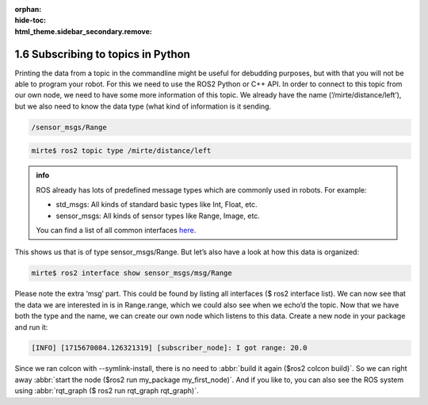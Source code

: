:orphan:
:hide-toc:
:html_theme.sidebar_secondary.remove:

.. WARNING_SPOT

1.6 Subscribing to topics in Python
###################################

Printing the data from a topic in the commandline might be useful for 
debudding purposes, but with that you will not be able to program 
your robot. For this we need to use the ROS2 Python or C++ API. In
order to connect to this topic from our own node, we need to have some 
more information of this topic. We already have the name 
(‘/mirte/distance/left’), but we also need to know the data type (what 
kind of information is it sending.

.. code-block:: console
   :class: margin

   /sensor_msgs/Range


.. code-block:: console
 
   mirte$ ros2 topic type /mirte/distance/left


.. admonition:: info

   ROS already has lots of predefined message types which are commonly
   used in robots. For example:
   
   - std_msgs: All kinds of standard basic types like Int, Float, etc.
   - sensor_msgs: All kinds of sensor types like Range, Image, etc.
   
   You can find a list of all common interfaces `here <https://github.com/ros2/common_interfaces>`_.
   
This shows us that is of type sensor_msgs/Range. But let’s also have a 
look at how this data is organized:

.. code-block:: console
 
   mirte$ ros2 interface show sensor_msgs/msg/Range

Please note the extra ‘msg’ part. This could be found by listing all interfaces 
($ ros2 interface list). We can now see that the data we are interested in is 
in Range.range, which we could also see when we echo’d the topic. Now that we have both 
the type and the name, we can create our own node which listens to this data. 
Create a new node in your package and run it:

.. code-block:: python
  :linenos:
  :emphasize-lines: 3, 9, 10

  import rclpy
  from rclpy.node import Node
  from sensor_msgs.msg import Range

  class SubscriberExampleNode(Node):
     def __init__(self):
        super().__init__("subscriber_node")
        self._subscription = self.create_subscription(
           Range,
           "/mirte/distance/left",
           self.receive_message_callback,
           1
        )

     def receive_message_callback(self, message):
        self.get_logger().info("I got range: " + str(message.range))

  def main():
     rclpy.init()
     my_subscriber_node = SubscriberExampleNode()
     try:
        rclpy.spin(my_subscriber_node)
     except KeyboardInterrupt:
        return

.. code-block:: console
   :class: margin

   [INFO] [1715670084.126321319] [subscriber_node]: I got range: 20.0

Since we ran colcon with --symlink-install, there is no need to :abbr:`build it again ($ros2 colcon build)`. So we can right away :abbr:`start the node ($ros2 run my_package my_first_node)`. And if you like to, you can also see the ROS system using :abbr:`rqt_graph ($ ros2 run rqt_graph rqt_graph)`.







